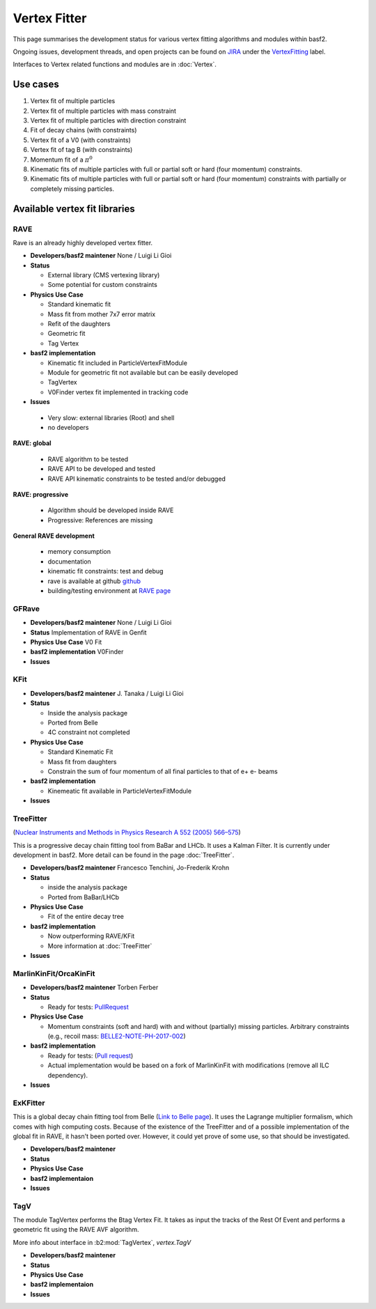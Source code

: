Vertex Fitter
=============

This page summarises the development status for various vertex fitting algorithms and modules within basf2.

Ongoing issues, development threads, and open projects can be found on `JIRA <https://agira.desy.de/>`_ under the `VertexFitting <https://agira.desy.de/browse/BII-3602?jql=labels%253DVertexFitting>`_ label.

Interfaces to Vertex related functions and modules are in :doc:`Vertex`.


Use cases
---------

#. Vertex fit of multiple particles
#. Vertex fit of multiple particles with mass constraint
#. Vertex fit of multiple particles with direction constraint
#. Fit of decay chains (with constraints)
#. Vertex fit of a V0 (with constraints)
#. Vertex fit of tag B (with constraints)
#. Momentum fit of a :math:`\pi^0`
#. Kinematic fits of multiple particles with full or partial soft or hard (four momentum) constraints.
#. Kinematic fits of multiple particles with full or partial soft or hard (four momentum) constraints with partially or completely missing particles.

Available vertex fit libraries
------------------------------

RAVE
~~~~

Rave is an already highly developed vertex fitter.

* **Developers/basf2 maintener** None / Luigi Li Gioi
* **Status**

  * External library (CMS vertexing library)
  * Some potential for custom constraints

* **Physics Use Case**

  * Standard kinematic fit
  * Mass fit from mother 7x7 error matrix
  * Refit of the daughters
  * Geometric fit
  * Tag Vertex

* **basf2 implementation**

  * Kinematic fit included in ParticleVertexFitModule
  * Module for geometric fit not available but can be easily developed
  * TagVertex
  * V0Finder vertex fit implemented in tracking code

* **Issues**

 * Very slow: external libraries (Root) and shell
 * no developers

**RAVE: global**

  * RAVE algorithm to be tested
  * RAVE API to be developed and tested
  * RAVE API kinematic constraints to be tested and/or debugged

**RAVE: progressive**

  * Algorithm should be developed inside RAVE
  * Progressive: References are missing

**General RAVE development**

  * memory consumption
  * documentation
  * kinematic fit constraints: test and debug
  * rave is available at github `github <https://github.com/rave-package/rave/>`_
  * building/testing environment at `RAVE page <https://travis-ci.org/rave-package/rave>`_


GFRave
~~~~~~

* **Developers/basf2 maintener** None / Luigi Li Gioi
* **Status** Implementation of RAVE in Genfit

* **Physics Use Case** V0 Fit

* **basf2 implementation** V0Finder

* **Issues**

KFit
~~~~

* **Developers/basf2 maintener** J. Tanaka / Luigi Li Gioi
* **Status**

  * Inside the analysis package
  * Ported from Belle
  * 4C constraint not completed

* **Physics Use Case**

  * Standard Kinematic Fit
  * Mass fit from daughters
  * Constrain the sum of four momentum of all final particles to that of e+ e- beams

* **basf2 implementation**

  * Kinemeatic fit available in ParticleVertexFitModule

* **Issues**

TreeFitter
~~~~~~~~~~

(`Nuclear Instruments and Methods in Physics Research A 552 (2005) 566–575 <https://doi.org/10.1016/j.nima.2005.06.078>`_)

This is a progressive decay chain fitting tool from BaBar and LHCb. It uses a
Kalman Filter. It is currently under development in basf2. More detail can be
found in the page :doc:`TreeFitter`.

* **Developers/basf2 maintener** Francesco Tenchini, Jo-Frederik Krohn

* **Status**
  
  * inside the analysis package
  * Ported from BaBar/LHCb

* **Physics Use Case**

  * Fit of the entire decay tree

* **basf2 implementation**

  * Now outperforming RAVE/KFit
  * More information at :doc:`TreeFitter`

* **Issues**

MarlinKinFit/OrcaKinFit
~~~~~~~~~~~~~~~~~~~~~~~

* **Developers/basf2 maintener** Torben Ferber

* **Status**

  * Ready for tests:  `PullRequest <https://stash.desy.de/projects/B2/repos/software/pull-requests/298/overview>`_

* **Physics Use Case**

  * Momentum constraints (soft and hard) with and without (partially) missing
    particles. Arbitrary constraints (e.g., recoil mass: `BELLE2-NOTE-PH-2017-002
    <https://docs.belle2.org/record/483?ln=en>`_)

* **basf2 implementation**

  * Ready for tests: (`Pull request <https://stash.desy.de/projects/B2/repos/software/pull-requests/298/overview>`_)
  * Actual implementation would be based on a fork of MarlinKinFit with modifications (remove all ILC dependency).

* **Issues**

ExKFitter
~~~~~~~~~

This is a global decay chain fitting tool from Belle (`Link to Belle page <http://belle.kek.jp/~kfchen/private/ExKFitter/>`_).
It uses the Lagrange multiplier formalism, which comes with high computing
costs.
Because of the existence of the TreeFitter and of a possible implementation of
the global fit in RAVE, it hasn't been ported over.
However, it could yet prove of some use, so that should be investigated.

* **Developers/basf2 maintener** 
* **Status**

* **Physics Use Case**

* **basf2 implementaion**

* **Issues**

TagV
~~~~

The module TagVertex performs the Btag Vertex Fit. It takes as input the tracks
of the Rest Of Event and performs a geometric fit using the RAVE AVF algorithm.

More info about interface in :b2:mod:`TagVertex`, `vertex.TagV`

* **Developers/basf2 maintener** 
* **Status**

* **Physics Use Case**

* **basf2 implementaion**

* **Issues**
